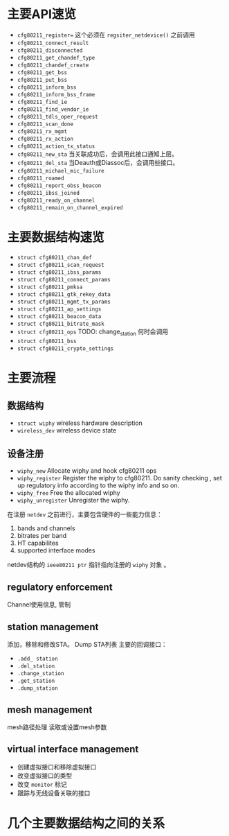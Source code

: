 
* 主要API速览   
- =cfg80211_register== 
  这个必须在 =regsiter_netdevice()= 之前调用   
- =cfg80211_connect_result=
- =cfg80211_disconnected=
- =cfg80211_get_chandef_type=
- =cfg80211_chandef_create=
- =cfg80211_get_bss=
- =cfg80211_put_bss=
- =cfg80211_inform_bss=
- =cfg80211_inform_bss_frame=
- =cfg80211_find_ie=
- =cfg80211_find_vendor_ie=
- =cfg80211_tdls_oper_request=
- =cfg80211_scan_done=
- =cfg80211_rx_mgmt=
- =cfg80211_rx_action=
- =cfg80211_action_tx_status=
- =cfg80211_new_sta=
  当关联成功后，会调用此接口通知上层。
- =cfg80211_del_sta=
  当Deauth或Diassoc后，会调用些接口。
- =cfg80211_michael_mic_failure=
- =cfg80211_roamed=
- =cfg80211_report_obss_beacon=
- =cfg80211_ibss_joined=
- =cfg80211_ready_on_channel=
- =cfg80211_remain_on_channel_expired=

* 主要数据结构速览  
- =struct cfg80211_chan_def=
- =struct cfg80211_scan_request=
- =struct cfg80211_ibss_params=
- =struct cfg80211_connect_params=
- =struct cfg80211_pmksa=
- =struct cfg80211_gtk_rekey_data=
- =struct cfg80211_mgmt_tx_params=
- =struct cfg80211_ap_settings=
- =struct cfg80211_beacon_data=
- =struct cfg80211_bitrate_mask=
- =struct cfg80211_ops=
  TODO:  change_station 何时会调用 
- =struct cfg80211_bss=
- =struct cfg80211_crypto_settings=

* 主要流程
** 数据结构
   - =struct wiphy=
     wireless hardware description
   - =wireless_dev=
     wireless device state

** 设备注册    
- =wiphy_new=  
  Allocate wiphy and hook cfg80211 ops
- =wiphy_register=  
  Register the wiphy to cfg80211. Do sanity checking , set up
  regulatory info according to the wiphy info and so on.
- =wiphy_free=  
  Free the allocated wiphy
- =wiphy_unregister=  
  Unregister the wiphy.

在注册 =netdev= 之前进行，主要包含硬件的一些能力信息：
1. bands and channels
2. bitrates per band
3. HT capabilites
4. supported interface modes
netdev结构的 =ieee80211 ptr= 指针指向注册的 =wiphy= 对象 。

** regulatory enforcement  
   Channel使用信息, 管制

** station management  
   添加，移除和修改STA。
   Dump STA列表
   主要的回调接口：
   - =.add_ station=
   - =.del_station=
   - =.change_station=
   - =.get_station=
   - =.dump_station=

** mesh management
   mesh路径处理
   读取或设置mesh参数 

** virtual interface management
   - 创建虚拟接口和移除虚拟接口
   - 改变虚拟接口的类型
   - 改变 =monitor= 标记
   - 跟踪与无线设备关联的接口



* 几个主要数据结构之间的关系   
  [[./images/2016/2016012801.png]]


